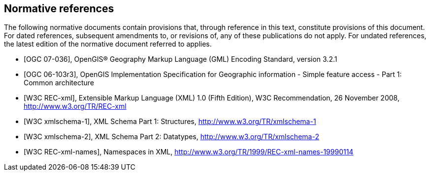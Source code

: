 
[bibliography]
== Normative references
The following normative documents contain provisions that, through reference in this text, constitute provisions of this document. For dated references, subsequent amendments to, or revisions of, any of these publications do not apply. For undated references, the latest edition of the normative document referred to applies.

* [[[ogc07-036,OGC 07-036]]], OpenGIS(R) Geography Markup Language (GML) Encoding Standard, version 3.2.1

* [[[ogc06-103r3,OGC 06-103r3]]], OpenGIS Implementation Specification for Geographic information - Simple feature access - Part 1: Common architecture

* [[[w3cxml-0,W3C REC-xml]]], Extensible Markup Language (XML) 1.0 (Fifth Edition), W3C Recommendation, 26 November 2008, http://www.w3.org/TR/REC-xml

* [[[w3cxml-1,W3C xmlschema-1]]], XML Schema Part 1: Structures, http://www.w3.org/TR/xmlschema-1

* [[[w3cxml-2,W3C xmlschema-2]]], XML Schema Part 2: Datatypes, http://www.w3.org/TR/xmlschema-2

* [[[w3c,W3C REC-xml-names]]], Namespaces in XML, http://www.w3.org/TR/1999/REC-xml-names-19990114
